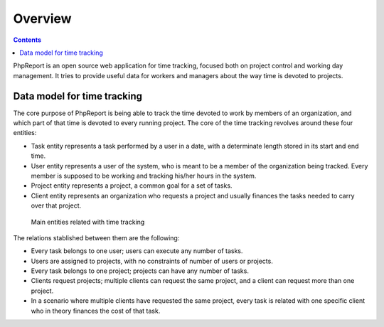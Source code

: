 Overview
########

.. contents::

PhpReport is an open source web application for time tracking, focused both on
project control and working day management. It tries to provide useful data for
workers and managers about the way time is devoted to projects.


Data model for time tracking
============================

The core purpose of PhpReport is being able to track the time devoted to work by
members of an organization, and which part of that time is devoted to every
running project. The core of the time tracking revolves around these four
entities:

* Task entity represents a task performed by a user in a date, with a determinate
  length stored in its start and end time.

* User entity represents a user of the system, who is meant to be a member of the
  organization being tracked. Every member is supposed to be working and tracking
  his/her hours in the system.

* Project entity represents a project, a common goal for a set of tasks.

* Client entity represents an organization who requests a project and usually
  finances the tasks needed to carry over that project.

.. figure:: i/main-classes.png
   :scale: 50

   Main entities related with time tracking

The relations stablished between them are the following:

* Every task belongs to one user; users can execute any number of tasks.

* Users are assigned to projects, with no constraints of number of users or
  projects.

* Every task belongs to one project; projects can have any number of tasks.

* Clients request projects; multiple clients can request the same project, and
  a client can request more than one project.

* In a scenario where multiple clients have requested the same project, every
  task is related with one specific client who in theory finances the cost of
  that task.
